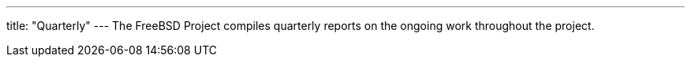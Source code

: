 ---
title: "Quarterly"
---
The FreeBSD Project compiles quarterly reports on the ongoing work throughout the project.
